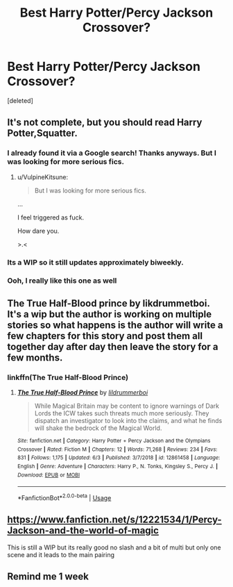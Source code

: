 #+TITLE: Best Harry Potter/Percy Jackson Crossover?

* Best Harry Potter/Percy Jackson Crossover?
:PROPERTIES:
:Score: 35
:DateUnix: 1595059379.0
:DateShort: 2020-Jul-18
:FlairText: Request
:END:
[deleted]


** It's not complete, but you should read Harry Potter,Squatter.
:PROPERTIES:
:Author: FortisinProeliis
:Score: 22
:DateUnix: 1595064397.0
:DateShort: 2020-Jul-18
:END:

*** I already found it via a Google search! Thanks anyways. But I was looking for more serious fics.
:PROPERTIES:
:Author: Zeus_Kira
:Score: 10
:DateUnix: 1595065905.0
:DateShort: 2020-Jul-18
:END:

**** u/VulpineKitsune:
#+begin_quote
  But I was looking for more serious fics.
#+end_quote

...

I feel triggered as fuck.

How dare you.

>.<
:PROPERTIES:
:Author: VulpineKitsune
:Score: 10
:DateUnix: 1595109649.0
:DateShort: 2020-Jul-19
:END:


*** Its a WIP so it still updates approximately biweekly.
:PROPERTIES:
:Author: unknown_dude_567
:Score: 5
:DateUnix: 1595064863.0
:DateShort: 2020-Jul-18
:END:


*** Ooh, I really like this one as well
:PROPERTIES:
:Author: CM1112
:Score: 5
:DateUnix: 1595064504.0
:DateShort: 2020-Jul-18
:END:


** The True Half-Blood prince by likdrummetboi. It's a wip but the author is working on multiple stories so what happens is the author will write a few chapters for this story and post them all together day after day then leave the story for a few months.
:PROPERTIES:
:Author: Gopal050
:Score: 4
:DateUnix: 1595073587.0
:DateShort: 2020-Jul-18
:END:

*** linkffn(The True Half-Blood Prince)
:PROPERTIES:
:Author: Zeus_Kira
:Score: 4
:DateUnix: 1595073745.0
:DateShort: 2020-Jul-18
:END:

**** [[https://www.fanfiction.net/s/12861458/1/][*/The True Half-Blood Prince/*]] by [[https://www.fanfiction.net/u/5176914/lildrummerboi][/lildrummerboi/]]

#+begin_quote
  While Magical Britain may be content to ignore warnings of Dark Lords the ICW takes such threats much more seriously. They dispatch an investigator to look into the claims, and what he finds will shake the bedrock of the Magical World.
#+end_quote

^{/Site/:} ^{fanfiction.net} ^{*|*} ^{/Category/:} ^{Harry} ^{Potter} ^{+} ^{Percy} ^{Jackson} ^{and} ^{the} ^{Olympians} ^{Crossover} ^{*|*} ^{/Rated/:} ^{Fiction} ^{M} ^{*|*} ^{/Chapters/:} ^{12} ^{*|*} ^{/Words/:} ^{71,268} ^{*|*} ^{/Reviews/:} ^{234} ^{*|*} ^{/Favs/:} ^{831} ^{*|*} ^{/Follows/:} ^{1,175} ^{*|*} ^{/Updated/:} ^{6/3} ^{*|*} ^{/Published/:} ^{3/7/2018} ^{*|*} ^{/id/:} ^{12861458} ^{*|*} ^{/Language/:} ^{English} ^{*|*} ^{/Genre/:} ^{Adventure} ^{*|*} ^{/Characters/:} ^{Harry} ^{P.,} ^{N.} ^{Tonks,} ^{Kingsley} ^{S.,} ^{Percy} ^{J.} ^{*|*} ^{/Download/:} ^{[[http://www.ff2ebook.com/old/ffn-bot/index.php?id=12861458&source=ff&filetype=epub][EPUB]]} ^{or} ^{[[http://www.ff2ebook.com/old/ffn-bot/index.php?id=12861458&source=ff&filetype=mobi][MOBI]]}

--------------

*FanfictionBot*^{2.0.0-beta} | [[https://github.com/tusing/reddit-ffn-bot/wiki/Usage][Usage]]
:PROPERTIES:
:Author: FanfictionBot
:Score: 6
:DateUnix: 1595073769.0
:DateShort: 2020-Jul-18
:END:


** [[https://www.fanfiction.net/s/12221534/1/Percy-Jackson-and-the-world-of-magic]]

This is still a WIP but its really good no slash and a bit of multi but only one scene and it leads to the main pairing
:PROPERTIES:
:Author: baasum_
:Score: 2
:DateUnix: 1595225839.0
:DateShort: 2020-Jul-20
:END:


** Remind me 1 week
:PROPERTIES:
:Author: jackmulken
:Score: 2
:DateUnix: 1595072969.0
:DateShort: 2020-Jul-18
:END:
